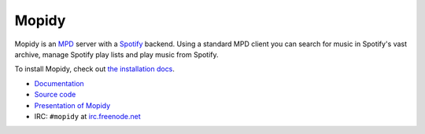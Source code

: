 ******
Mopidy
******

Mopidy is an `MPD <http://mpd.wikia.com/>`_ server with a
`Spotify <http://www.spotify.com/>`_ backend. Using a standard MPD client you
can search for music in Spotify's vast archive, manage Spotify play lists and
play music from Spotify.

To install Mopidy, check out
`the installation docs <http://www.mopidy.com/docs/installation/>`_.

* `Documentation <http://www.mopidy.com/>`_
* `Source code <http://github.com/jodal/mopidy>`_
* `Presentation of Mopidy <http://www.slideshare.net/jodal/mopidy-3380516>`_
* IRC: ``#mopidy`` at `irc.freenode.net <http://freenode.net/>`_
